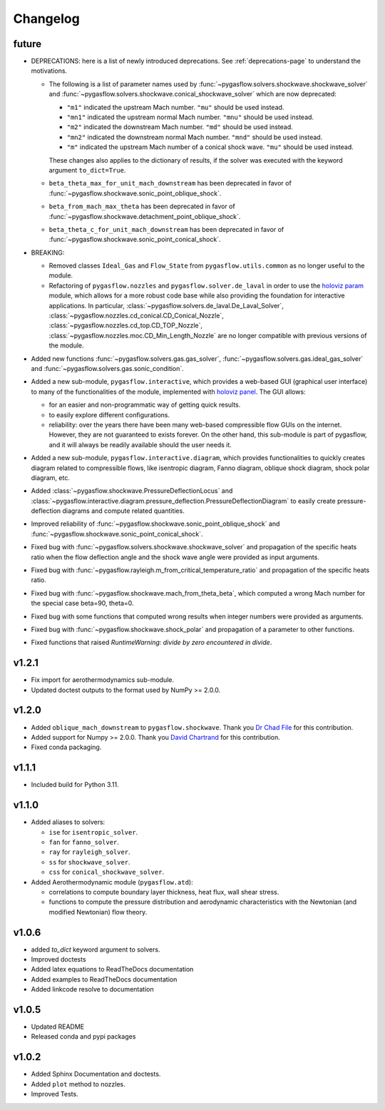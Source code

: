 Changelog
---------

future
======

* DEPRECATIONS: here is a list of newly introduced deprecations.
  See :ref:`deprecations-page` to understand the motivations.

  * The following is a list of parameter names used by
    :func:`~pygasflow.solvers.shockwave.shockwave_solver` and
    :func:`~pygasflow.solvers.shockwave.conical_shockwave_solver`
    which are now deprecated:

    * ``"m1"`` indicated the upstream Mach number. ``"mu"`` should be used
      instead.
    * ``"mn1"`` indicated the upstream normal Mach number. ``"mnu"`` should be
      used  instead.
    * ``"m2"`` indicated the downstream Mach number. ``"md"`` should be used
      instead.
    * ``"mn2"`` indicated the downstream normal Mach number. ``"mnd"`` should be
      used instead.
    * ``"m"`` indicated the upstream Mach number of a conical shock wave.
      ``"mu"`` should be used instead.

    These changes also applies to the dictionary of results, if the solver was
    executed with the keyword argument ``to_dict=True``.

  * ``beta_theta_max_for_unit_mach_downstream`` has been deprecated in favor
    of :func:`~pygasflow.shockwave.sonic_point_oblique_shock`.
  * ``beta_from_mach_max_theta`` has been deprecated in favor
    of :func:`~pygasflow.shockwave.detachment_point_oblique_shock`.
  * ``beta_theta_c_for_unit_mach_downstream`` has been deprecated in favor
    of :func:`~pygasflow.shockwave.sonic_point_conical_shock`.

* BREAKING:

  * Removed classes ``Ideal_Gas`` and ``Flow_State`` from
    ``pygasflow.utils.common`` as no longer useful to the module.
  * Refactoring of ``pygasflow.nozzles`` and ``pygasflow.solver.de_laval``
    in order to use the `holoviz param <https://param.holoviz.org/>`_ module,
    which allows for a more robust code base while also providing the
    foundation for interactive applications. In particular,
    :class:`~pygasflow.solvers.de_laval.De_Laval_Solver`,
    :class:`~pygasflow.nozzles.cd_conical.CD_Conical_Nozzle`,
    :class:`~pygasflow.nozzles.cd_top.CD_TOP_Nozzle`,
    :class:`~pygasflow.nozzles.moc.CD_Min_Length_Nozzle` are no longer
    compatible with previous versions of the module.

* Added new functions :func:`~pygasflow.solvers.gas.gas_solver`,
  :func:`~pygasflow.solvers.gas.ideal_gas_solver` and
  :func:`~pygasflow.solvers.gas.sonic_condition`.

* Added a new sub-module, ``pygasflow.interactive``, which provides
  a web-based GUI (graphical user interface) to many of the functionalities
  of the module, implemented with `holoviz panel <https://panel.holoviz.org/>`_.
  The GUI allows:

  * for an easier and non-programmatic way of getting quick results.
  * to easily explore different configurations.
  * reliability: over the years there have been many web-based compressible
    flow GUIs on the internet. However, they are not guaranteed to exists
    forever. On the other hand, this sub-module is part of pygasflow, and it
    will always be readily available should the user needs it.

* Added a new sub-module, ``pygasflow.interactive.diagram``, which provides
  functionalities to quickly creates diagram related to compressible flows,
  like isentropic diagram, Fanno diagram, oblique shock diagram, shock polar
  diagram, etc.

* Added :class:`~pygasflow.shockwave.PressureDeflectionLocus` and
  :class:`~pygasflow.interactive.diagram.pressure_deflection.PressureDeflectionDiagram`
  to easily create pressure-deflection diagrams and compute related
  quantities.

* Improved reliability of
  :func:`~pygasflow.shockwave.sonic_point_oblique_shock` and
  :func:`~pygasflow.shockwave.sonic_point_conical_shock`.

* Fixed bug with :func:`~pygasflow.solvers.shockwave.shockwave_solver` and
  propagation of the specific heats ratio when the flow deflection angle and
  the shock wave angle were provided as input arguments.

* Fixed bug with :func:`~pygasflow.rayleigh.m_from_critical_temperature_ratio`
  and propagation of the specific heats ratio.

* Fixed bug with :func:`~pygasflow.shockwave.mach_from_theta_beta`,
  which computed a wrong Mach number for the special case beta=90, theta=0.

* Fixed bug with some functions that computed wrong results when
  integer numbers were provided as arguments.

* Fixed bug with :func:`~pygasflow.shockwave.shock_polar` and propagation of
  a parameter to other functions.

* Fixed functions that raised *RuntimeWarning: divide by zero encountered
  in divide*.


v1.2.1
======

* Fix import for aerothermodynamics sub-module.
* Updated doctest outputs to the format used by NumPy >= 2.0.0.


v1.2.0
======

* Added ``oblique_mach_downstream`` to ``pygasflow.shockwave``.
  Thank you `Dr Chad File <https://github.com/archeryguru2000>`_ for this
  contribution.

* Added support for Numpy >= 2.0.0.
  Thank you `David Chartrand <https://github.com/DavidChartrand>`_ for this
  contribution.

* Fixed conda packaging.


v1.1.1
======

* Included build for Python 3.11.


v1.1.0
======

* Added aliases to solvers:

  * ``ise`` for ``isentropic_solver``.
  * ``fan`` for ``fanno_solver``.
  * ``ray`` for ``rayleigh_solver``.
  * ``ss`` for ``shockwave_solver``.
  * ``css`` for ``conical_shockwave_solver``.

* Added Aerothermodynamic module (``pygasflow.atd``):

  * correlations to compute boundary layer thickness, heat flux, wall
    shear stress.
  * functions to compute the pressure distribution and aerodynamic
    characteristics with the Newtonian (and modified Newtonian)
    flow theory.


v1.0.6
======

* added `to_dict` keyword argument to solvers.
* Improved doctests
* Added latex equations to ReadTheDocs documentation
* Added examples to ReadTheDocs documentation
* Added linkcode resolve to documentation


v1.0.5
======

* Updated README
* Released conda and pypi packages


v1.0.2
======

* Added Sphinx Documentation and doctests.
* Added ``plot`` method to nozzles.
* Improved Tests.

